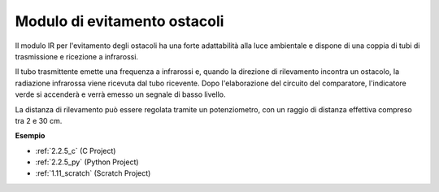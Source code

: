 .. nota::

    Ciao, benvenuto nella SunFounder Raspberry Pi & Arduino & ESP32 Enthusiasts Community su Facebook! Approfondisci Raspberry Pi, Arduino ed ESP32 insieme ad altri appassionati.

    **Perché unirti?**

    - **Supporto esperto**: Risolvi i problemi post-vendita e le sfide tecniche con l'aiuto della nostra community e del nostro team.
    - **Impara e condividi**: Scambia suggerimenti e tutorial per migliorare le tue competenze.
    - **Anteprime esclusive**: Ottieni l'accesso anticipato agli annunci di nuovi prodotti e alle anteprime.
    - **Sconti speciali**: Goditi sconti esclusivi sui nostri prodotti più recenti.
    - **Promozioni festive e omaggi**: Partecipa a concorsi e promozioni festive.

    👉 Pronto a esplorare e creare con noi? Clicca su [|link_sf_facebook|] e unisciti oggi!

.. _cpn_avoid_module:

Modulo di evitamento ostacoli
===========================================

.. image:: img/2.2.5IR_Obstacle.png
   :width: 400
   :align: center

Il modulo IR per l'evitamento degli ostacoli ha una forte adattabilità alla luce ambientale e dispone di una coppia di tubi di trasmissione e ricezione a infrarossi.

Il tubo trasmittente emette una frequenza a infrarossi e, quando la direzione di rilevamento incontra un ostacolo, la radiazione infrarossa viene ricevuta dal tubo ricevente. 
Dopo l'elaborazione del circuito del comparatore, l'indicatore verde si accenderà e verrà emesso un segnale di basso livello.

La distanza di rilevamento può essere regolata tramite un potenziometro, con un raggio di distanza effettiva compreso tra 2 e 30 cm.

.. image:: img/IR_module.png
    :width: 600
    :align: center

**Esempio**

* :ref:`2.2.5_c` (C Project)
* :ref:`2.2.5_py` (Python Project)
* :ref:`1.11_scratch` (Scratch Project)






